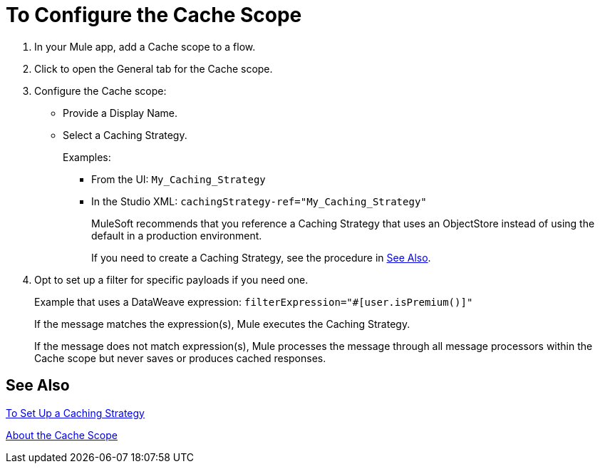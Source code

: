 = To Configure the Cache Scope

. In your Mule app, add a Cache scope to a flow.
. Click to open the General tab for the Cache scope.
. Configure the Cache scope:
+
* Provide a Display Name.
* Select a Caching Strategy.
+
Examples:
+
** From the UI: `My_Caching_Strategy`
** In the Studio XML: `cachingStrategy-ref="My_Caching_Strategy"`
+
MuleSoft recommends that you reference a Caching Strategy that uses an ObjectStore instead of using the default in a production environment.
+
If you need to create a Caching Strategy, see the procedure in <<See Also>>.
+
. Opt to set up a filter for specific payloads if you need one.
+
Example that uses a DataWeave expression: `filterExpression="#[user.isPremium()]"`
+
If the message matches the expression(s), Mule executes the Caching Strategy.
+
If the message does not match expression(s), Mule processes the message through all message processors within the Cache scope but never saves or produces cached responses.

== See Also

link:cache-scope-strategy[To Set Up a Caching Strategy]

link:cache-scope[About the Cache Scope]

////
// TODO
* To Set up a Caching Strategy
* To Configure a Response Generator
* To Configure a Consumable Message Filter
////
